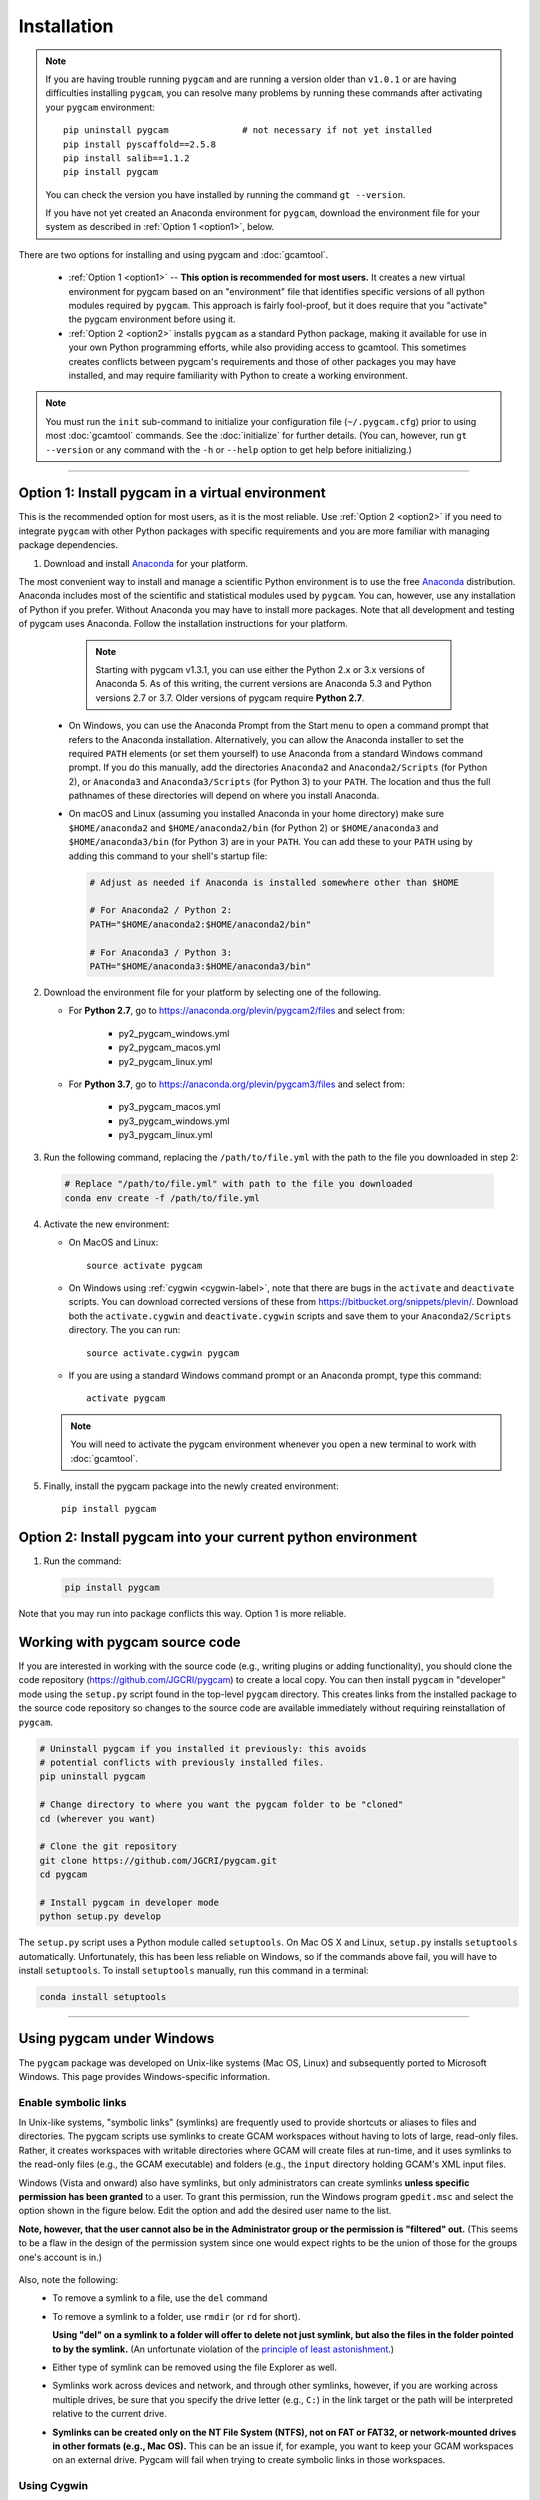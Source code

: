 Installation
==================

.. note::
   If you are having trouble running ``pygcam`` and are running a version older than
   ``v1.0.1`` or are having difficulties installing ``pygcam``, you can resolve many problems
   by running these commands after activating your ``pygcam`` environment::

     pip uninstall pygcam              # not necessary if not yet installed
     pip install pyscaffold==2.5.8
     pip install salib==1.1.2
     pip install pygcam

   You can check the version you have installed by running the command ``gt --version``.

   If you have not yet created an Anaconda environment for ``pygcam``, download the
   environment file for your system as described in :ref:`Option 1 <option1>`,
   below.

There are two options for installing and using pygcam and :doc:`gcamtool`.

  - :ref:`Option 1 <option1>` -- **This option is recommended for most users.** It creates
    a new virtual environment for pygcam based on an "environment" file that identifies
    specific versions of all python modules required by ``pygcam``. This approach is
    fairly fool-proof, but it does require that you "activate" the pygcam environment
    before using it.

  - :ref:`Option 2 <option2>` installs ``pygcam`` as a standard Python package, making
    it available for use in your own Python programming efforts, while also providing
    access to gcamtool. This sometimes creates conflicts between pygcam's requirements
    and those of other packages you may have installed, and may require familiarity
    with Python to create a working environment.

.. note::

   You must run the ``init`` sub-command to initialize your configuration file
   (``~/.pygcam.cfg``) prior to using most :doc:`gcamtool` commands. See the
   :doc:`initialize` for further details. (You can, however, run ``gt --version``
   or any command with the ``-h`` or ``--help`` option to get
   help before initializing.)

-----------------------------------

.. _option1:

Option 1: Install pygcam in a virtual environment
---------------------------------------------------

This is the recommended option for most users, as it is the most reliable. Use
:ref:`Option 2 <option2>` if you need to integrate ``pygcam`` with other Python
packages with specific requirements and you are more familiar with managing package
dependencies.

1. Download and install `Anaconda <https://www.anaconda.com/download>`_ for your platform.

The most convenient way to install and manage a scientific Python environment
is to use the free `Anaconda <https://www.anaconda.com/download>`_ distribution.
Anaconda includes most of the scientific and statistical modules used by ``pygcam``.
You can, however, use any installation of Python if you prefer. Without
Anaconda you may have to install more packages. Note that all development and
testing of pygcam uses Anaconda. Follow the installation instructions for your
platform.

    .. note::

       Starting with pygcam v1.3.1, you can use either the Python 2.x or 3.x versions
       of Anaconda 5. As of this writing, the current versions are Anaconda 5.3 and Python
       versions 2.7 or 3.7. Older versions of pygcam require **Python 2.7**.

   * On Windows, you can use the Anaconda Prompt from the Start menu to open a
     command prompt that refers to the Anaconda installation. Alternatively, you can
     allow the Anaconda installer to set the required ``PATH`` elements (or set them yourself)
     to use Anaconda from a standard Windows command prompt. If you do this
     manually, add the directories ``Anaconda2`` and ``Anaconda2/Scripts`` (for Python 2),
     or ``Anaconda3`` and ``Anaconda3/Scripts`` (for Python 3) to your ``PATH``. The location
     and thus the full pathnames of these directories will depend on where you install Anaconda.

   * On macOS and Linux (assuming you installed Anaconda in your home directory) make sure
     ``$HOME/anaconda2`` and ``$HOME/anaconda2/bin`` (for Python 2) or
     ``$HOME/anaconda3`` and ``$HOME/anaconda3/bin`` (for Python 3) are in your
     ``PATH``. You can add these to your ``PATH`` using by adding this command to your
     shell's startup file:

     .. code-block:: bash

        # Adjust as needed if Anaconda is installed somewhere other than $HOME

        # For Anaconda2 / Python 2:
        PATH="$HOME/anaconda2:$HOME/anaconda2/bin"

        # For Anaconda3 / Python 3:
        PATH="$HOME/anaconda3:$HOME/anaconda3/bin"

2. Download the environment file for your platform by selecting one of the following.

   * For **Python 2.7**, go to https://anaconda.org/plevin/pygcam2/files and select from:

       * py2_pygcam_windows.yml
       * py2_pygcam_macos.yml
       * py2_pygcam_linux.yml

   * For **Python 3.7**, go to https://anaconda.org/plevin/pygcam3/files and select from:

       * py3_pygcam_macos.yml
       * py3_pygcam_windows.yml
       * py3_pygcam_linux.yml

3. Run the following command, replacing the ``/path/to/file.yml`` with the
   path to the file you downloaded in step 2:

  .. code-block:: bash

     # Replace "/path/to/file.yml" with path to the file you downloaded
     conda env create -f /path/to/file.yml

4. Activate the new environment:

   * On MacOS and Linux::

       source activate pygcam

   * On Windows using :ref:`cygwin <cygwin-label>`, note that there are bugs in the
     ``activate`` and ``deactivate`` scripts.
     You can download corrected versions of these from https://bitbucket.org/snippets/plevin/.
     Download both the ``activate.cygwin`` and ``deactivate.cygwin`` scripts and save them
     to your ``Anaconda2/Scripts`` directory. The you can run::

       source activate.cygwin pygcam

   * If you are using a standard Windows command prompt or an Anaconda prompt,
     type this command::

       activate pygcam

   .. note::

      You will need to activate the pygcam environment whenever you open a new
      terminal to work with :doc:`gcamtool`.

5. Finally, install the pygcam package into the newly created environment::

     pip install pygcam

.. seealso::

   See the `conda <https://conda.io/docs/user-guide/tasks/manage-environments.html>`_
   documentation for further details on managing environments.


.. _option2:

Option 2: Install pygcam into your current python environment
--------------------------------------------------------------

1. Run the command:

  .. code-block:: sh

     pip install pygcam

Note that you may run into package conflicts this way. Option 1 is more reliable.


Working with pygcam source code
--------------------------------

If you are interested in working with the source code (e.g., writing plugins or
adding functionality), you should clone the code repository (https://github.com/JGCRI/pygcam)
to create a local copy. You can then install ``pygcam`` in "developer" mode using the ``setup.py``
script found in the top-level ``pygcam`` directory. This creates links from the
installed package to the source code repository so changes to the source code are
available immediately without requiring reinstallation of ``pygcam``.

.. code-block:: bash

   # Uninstall pygcam if you installed it previously: this avoids
   # potential conflicts with previously installed files.
   pip uninstall pygcam

   # Change directory to where you want the pygcam folder to be "cloned"
   cd (wherever you want)

   # Clone the git repository
   git clone https://github.com/JGCRI/pygcam.git
   cd pygcam

   # Install pygcam in developer mode
   python setup.py develop

The ``setup.py`` script uses a Python module called ``setuptools``. On Mac OS X and
Linux, ``setup.py`` installs ``setuptools`` automatically. Unfortunately, this has
been less reliable on Windows, so if the commands above fail, you will have to install
``setuptools``. To install ``setuptools`` manually, run this command in a terminal:

.. code-block:: bash

   conda install setuptools

-----------------------------------


.. _windows-label:

Using pygcam under Windows
---------------------------

The ``pygcam`` package was developed on Unix-like systems (Mac OS, Linux) and
subsequently ported to Microsoft Windows. This page provides Windows-specific
information.


Enable symbolic links
^^^^^^^^^^^^^^^^^^^^^

In Unix-like systems, "symbolic links" (symlinks) are frequently used to provide shortcuts
or aliases to files and directories. The pygcam scripts use symlinks to create GCAM workspaces
without having to lots of large, read-only files. Rather, it creates workspaces with writable
directories where GCAM will create files at run-time, and it uses symlinks to the read-only
files (e.g., the GCAM executable) and folders (e.g., the ``input`` directory holding GCAM's
XML input files.

Windows (Vista and onward) also have symlinks, but only administrators can create symlinks
**unless specific permission has been granted** to a user. To grant this permission, run the
Windows program ``gpedit.msc`` and select the option shown in the figure below. Edit the option
and add the desired user name to the list.

**Note, however, that the user cannot also be in the Administrator
group or the permission is "filtered" out.** (This seems to be a flaw in the design of the
permission system since one would expect rights to be the union of those for the groups one's
account is in.)

  .. image:: images/symlinkPermission.jpg

Also, note the following:
  - To remove a symlink to a file, use the ``del`` command
  - To remove a symlink to a folder, use ``rmdir`` (or ``rd`` for short).

    **Using "del" on a symlink to a folder will offer to delete not just symlink,
    but also the files in the folder pointed to by the symlink.** (An unfortunate
    violation of the
    `principle of least astonishment <https://en.wikipedia.org/wiki/Principle_of_least_astonishment>`_.)

  - Either type of symlink can be removed using the file Explorer as well.

  - Symlinks work across devices and network, and through other symlinks, however, if you
    are working across multiple drives, be sure that you specify the drive letter (e.g., ``C:``)
    in the link target or the path will be interpreted relative to the current drive.

  - **Symlinks can be created only on the NT File System (NTFS), not on FAT or FAT32, or
    network-mounted drives in other formats (e.g., Mac OS).** This can be an issue if, for example,
    you want to keep your GCAM workspaces on an external drive. Pygcam will fail when trying to
    create symbolic links in those workspaces.

.. _cygwin-label:

Using Cygwin
^^^^^^^^^^^^^^

Windows' native command-line tools are fairly primitive. For folks new to running
commmand-line programs, I recommend installing the
(free, open-source) `Cygwin <https://www.cygwin.com/>`_ package, which is a set of
libraries and programs that provides a Linux-like experience under Windows.

Using ``bash`` will start you up the learning curve to use the GCAM Monte Carlo framework,
which currently runs only on Linux systems.
The ``bash`` shell (or your favorite alternative) offers numerous nice features. Exploring
those is left as an exercise for the reader.

Cygwin provides an installer GUI that lets you select which packages to install. There is
a huge set of packages, and you almost certainly won’t want all of it.

.. note::
   Don’t install Cygwin's version of python if you’re using Anaconda.
   Installing multiple versions of Python just confuses things.

Download the appropriate ``setup.exe`` version (usually the 64-bit version). Run it and, for
most people, just accept the defaults. You might choose a nearby server for faster downloads.

I recommend installing just these for now (easy to add more later):

  - under *Editors*

    - **nano** (a very simple text editor useful for modifying config files and such)

    Editors popular with programmers include ``emacs`` and ``vim``, though these have a steeper
    learning curve than ``nano``.

  - Under *shells*:

    - **bash-completion** (saves typing; see bash documentation online)

Anaconda activate and deactivate scripts
~~~~~~~~~~~~~~~~~~~~~~~~~~~~~~~~~~~~~~~~~~~~
There are bugs in the standard Anaconda2 ``activate`` and ``deactivate`` scripts that
cause these to function incorrectly under cygwin. You can download corrected versions of
these from https://bitbucket.org/snippets/plevin/.

Download both the ``activate.cygwin`` and ``deactivate.cygwin`` scripts and save them
to your ``Anaconda2/Scripts`` directory. The you can run::

       source activate.cygwin pygcam

to start using the ``pygcam`` environment, and::

       source deactivate.cygwin

to stop using it. (Necessary only if you need to switch to another Anaconda environment.)

----------------------------------------

Installing GCAM and Java
---------------------------

Regardless of how you've installed ``pygcam``, you will also need to install GCAM itself,
which in turn requires java.

This is a short guide to these topics since they are outside the scope of ``pygcam``.
See the `GCAM <https://github.com/JGCRI/gcam-core/releases>`_ website for the most
up-to-date information.

Quick Links
^^^^^^^^^^^^^

  - `Download install-gcam.py <https://raw.githubusercontent.com/JGCRI/pygcam/master/install-gcam.py>`_ (Helpful for GCAM 4.3).
  - `Download GCAM <https://github.com/JGCRI/gcam-core/releases>`_
  - `Download Java <http://www.oracle.com/technetwork/java/javase/downloads/jdk8-downloads-2133151.html>`_


Install GCAM
^^^^^^^^^^^^^^

GCAM v5.1.1
~~~~~~~~~~~~
GCAM v5.1.1 was also released in July, 2018. Download MacOS or Windows binary packages, or source packages
for Linux from the `GCAM v5.1.1 <https://github.com/JGCRI/gcam-core/releases/tag/gcam-v5.1.1>`_ release page.

GCAM v4.4.1
~~~~~~~~~~~
GCAM v4.4.1, which was released in July 2018 (a bug fix for v4.1, released in November 2017),
has single-file packages for macOS and Windows.
Download these from the `GCAM v4.4.1 <https://github.com/JGCRI/gcam-core/releases/tag/gcam-v4.4.1>`_ release page.

For users building GCAM from source, you will need the both the source code (either the ``.zip``
or ``.tar.gz`` version) as well as ``data-system.tar.gz``: after unpacking the source files, change
directory to the ``input/gcam-data-system`` directory before untarring the data system files.

GCAM v4.3
~~~~~~~~~~~
You can follow the installation instructions on the `GCAM <https://github.com/JGCRI/gcam-core/releases>`_
web page, but some users have found these instructions confusing.

Alternatively, you can use my
`install-gcam.py <https://raw.githubusercontent.com/JGCRI/pygcam/master/install-gcam.py>`_ script
which handles downloading, unpacking, and setting up GCAM (which, on the Mac, this requires setting
a symbolic link to the java libraries, which the script handles for you.) Right click on the link
above and save the file to your system. To see the available command-line options, run the command:

.. code-block:: sh

   python install-gcam.py -h

::

 usage: install-gcam.py [-h] [-d DOWNLOADDIR] [-i INSTALLDIR] [-k] [-n] [-r]

 Install GCAM v4.3 on Windows, macOS, or Linux

 optional arguments:
   -h, --help            show this help message and exit
   -d DOWNLOADDIR, --downloadDir DOWNLOADDIR
                         The directory into which to download the required tar
                         files. Default is $HOME/.gcam-installation-tmp
   -i INSTALLDIR, --installDir INSTALLDIR
                         The directory into which to install GCAM 4.3. Default
                         is $HOME/gcam-v4.3-install-dir
   -k, --keepTarFiles    Keep the downloaded tar files rather than deleting
                         them.
   -n, --noRun           Print commands that would be executed, but don't run
                         them.
   -r, --reuseTarFiles   Use the already-downloaded tar files rather then
                         retrieving them again. Implies -k/--keepTarFiles.

The script requires Python 2.x. If you have Python installed, you
can use it to run this script, which uses only standard modules. If you need to
install Python, follow the instructions above for installing Anaconda,
then you can download and run the install script. The installation script runs on all three
GCAM platforms (MacOS, Windows, and Linux.)

Install Java
^^^^^^^^^^^^^^^^^^
You need a Java installation to run GCAM. If the link below doesn't work, find
the latest version of Java available from `Oracle <http://www.oracle.com>`_.

  - `Download Java <http://www.oracle.com/technetwork/java/javase/downloads/jdk8-downloads-2133151.html>`_


